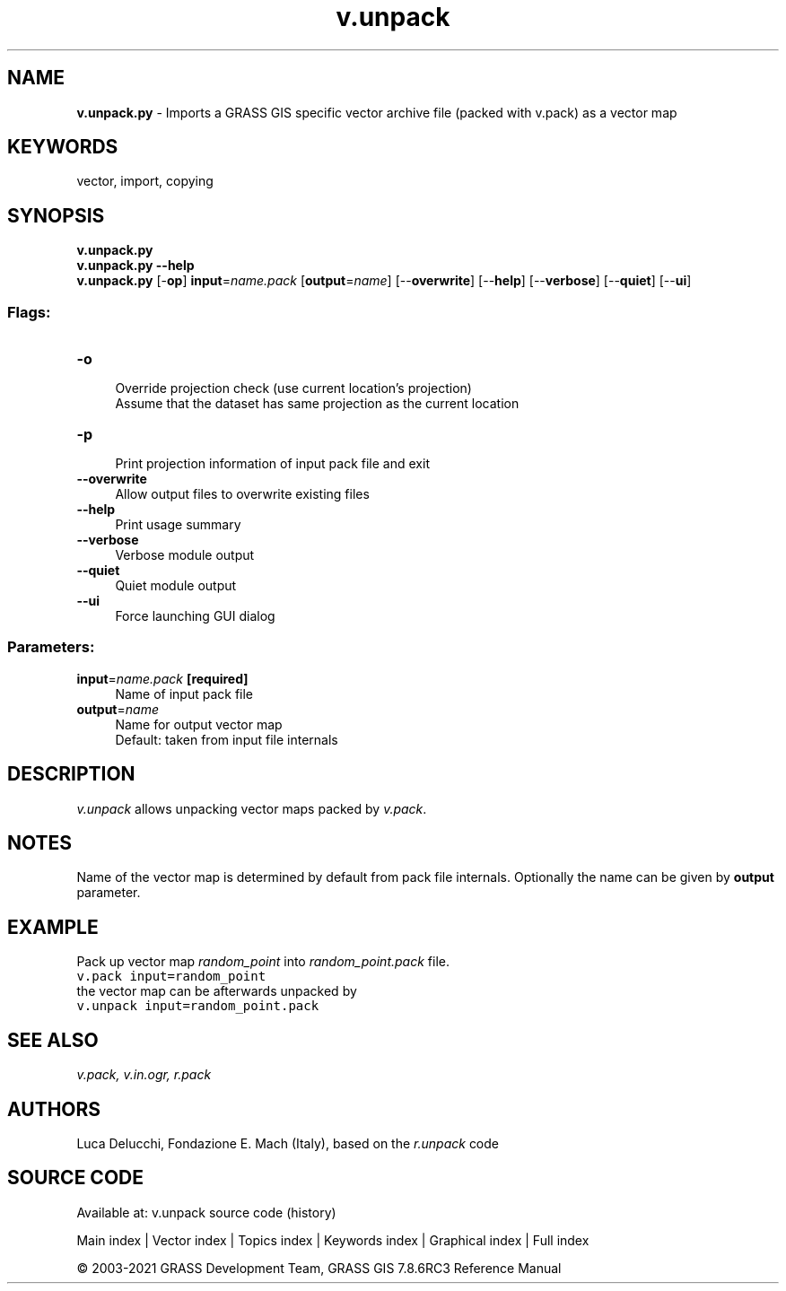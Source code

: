 .TH v.unpack 1 "" "GRASS 7.8.6RC3" "GRASS GIS User's Manual"
.SH NAME
\fI\fBv.unpack.py\fR\fR  \- Imports a GRASS GIS specific vector archive file (packed with v.pack) as a vector map
.SH KEYWORDS
vector, import, copying
.SH SYNOPSIS
\fBv.unpack.py\fR
.br
\fBv.unpack.py \-\-help\fR
.br
\fBv.unpack.py\fR [\-\fBop\fR] \fBinput\fR=\fIname.pack\fR  [\fBoutput\fR=\fIname\fR]   [\-\-\fBoverwrite\fR]  [\-\-\fBhelp\fR]  [\-\-\fBverbose\fR]  [\-\-\fBquiet\fR]  [\-\-\fBui\fR]
.SS Flags:
.IP "\fB\-o\fR" 4m
.br
Override projection check (use current location\(cqs projection)
.br
Assume that the dataset has same projection as the current location
.IP "\fB\-p\fR" 4m
.br
Print projection information of input pack file and exit
.IP "\fB\-\-overwrite\fR" 4m
.br
Allow output files to overwrite existing files
.IP "\fB\-\-help\fR" 4m
.br
Print usage summary
.IP "\fB\-\-verbose\fR" 4m
.br
Verbose module output
.IP "\fB\-\-quiet\fR" 4m
.br
Quiet module output
.IP "\fB\-\-ui\fR" 4m
.br
Force launching GUI dialog
.SS Parameters:
.IP "\fBinput\fR=\fIname.pack\fR \fB[required]\fR" 4m
.br
Name of input pack file
.IP "\fBoutput\fR=\fIname\fR" 4m
.br
Name for output vector map
.br
Default: taken from input file internals
.SH DESCRIPTION
\fIv.unpack\fR allows unpacking vector maps packed by \fIv.pack\fR.
.SH NOTES
Name of the vector map is determined by default from pack file
internals. Optionally the name can be given by \fBoutput\fR parameter.
.SH EXAMPLE
Pack up vector map \fIrandom_point\fR into \fIrandom_point.pack\fR file.
.br
.nf
\fC
v.pack input=random_point
\fR
.fi
the vector map can be afterwards unpacked by
.br
.nf
\fC
v.unpack input=random_point.pack
\fR
.fi
.SH SEE ALSO
\fI
v.pack,
v.in.ogr,
r.pack
\fR
.SH AUTHORS
Luca Delucchi, Fondazione E. Mach (Italy), based on the \fIr.unpack\fR code
.SH SOURCE CODE
.PP
Available at: v.unpack source code (history)
.PP
Main index |
Vector index |
Topics index |
Keywords index |
Graphical index |
Full index
.PP
© 2003\-2021
GRASS Development Team,
GRASS GIS 7.8.6RC3 Reference Manual
